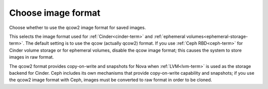 
.. _qcow-format-ug:

Choose image format
+++++++++++++++++++

Choose whether to use the qcow2 image format for saved images.

.. image:: /_images/user_screen_shots/qcow.png
   :width: 110%

This selects the image format used for :ref:`Cinder<cinder-term>`
and :ref:`ephemeral volumes<ephemeral-storage-term>`.
The default setting is to use the qcow (actually qcow2) format.
If you use :ref:`Ceph RBD<ceph-term>`
for Cinder volume storage or for ephemeral volumes,
disable the qcow image format;
this causes the system to store images in raw format.

The qcow2 format provides copy-on-write and snapshots
for Nova when :ref:`LVM<lvm-term>` is used
as the storage backend for Cinder.
Ceph includes its own mechanisms that provide
copy-on-write capability and snapshots;
if you use the qcow2 image format with Ceph,
images must be converted to raw format
in order to be cloned.
